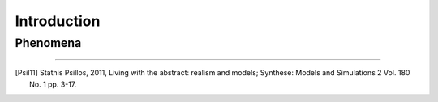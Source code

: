
************
Introduction
************

Phenomena
=========

.. glossary::

   Phenomenon
      This would fill a whole library. TODO.


.. glossary::

   Theory
      In traditional realism theory aim for accuracy, completeness, convergence between reality and model.
      In anti-realism theory interconnected collection or employ of :term:`models <model>` (marked as controversial in [Psil11]_ p.1)


---------------

.. container:: cit-ref

   .. [Psil11] Stathis Psillos, 2011, Living with the abstract: realism and models; 
         Synthese: Models and Simulations 2 Vol. 180 No. 1 pp. 3-17.
